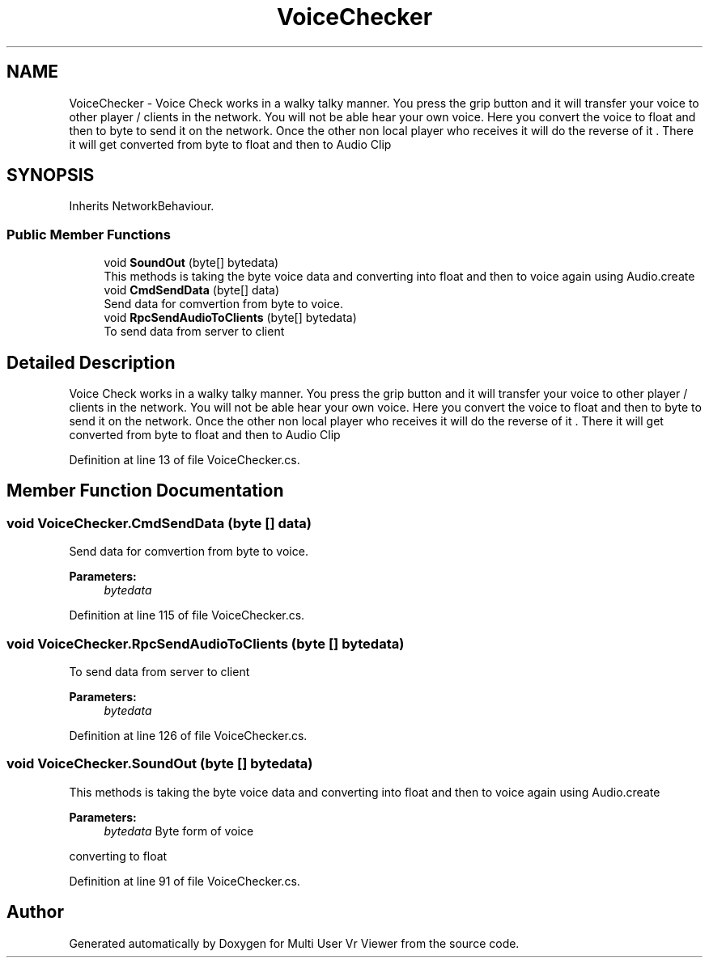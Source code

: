 .TH "VoiceChecker" 3 "Sat Jul 20 2019" "Version https://github.com/Saurabhbagh/Multi-User-VR-Viewer--10th-July/" "Multi User Vr Viewer" \" -*- nroff -*-
.ad l
.nh
.SH NAME
VoiceChecker \- Voice Check works in a walky talky manner\&. You press the grip button and it will transfer your voice to other player / clients in the network\&. You will not be able hear your own voice\&. Here you convert the voice to float and then to byte to send it on the network\&. Once the other non local player who receives it will do the reverse of it \&. There it will get converted from byte to float and then to Audio Clip  

.SH SYNOPSIS
.br
.PP
.PP
Inherits NetworkBehaviour\&.
.SS "Public Member Functions"

.in +1c
.ti -1c
.RI "void \fBSoundOut\fP (byte[] bytedata)"
.br
.RI "This methods is taking the byte voice data and converting into float and then to voice again using Audio\&.create "
.ti -1c
.RI "void \fBCmdSendData\fP (byte[] data)"
.br
.RI "Send data for comvertion from byte to voice\&. "
.ti -1c
.RI "void \fBRpcSendAudioToClients\fP (byte[] bytedata)"
.br
.RI "To send data from server to client "
.in -1c
.SH "Detailed Description"
.PP 
Voice Check works in a walky talky manner\&. You press the grip button and it will transfer your voice to other player / clients in the network\&. You will not be able hear your own voice\&. Here you convert the voice to float and then to byte to send it on the network\&. Once the other non local player who receives it will do the reverse of it \&. There it will get converted from byte to float and then to Audio Clip 


.PP
Definition at line 13 of file VoiceChecker\&.cs\&.
.SH "Member Function Documentation"
.PP 
.SS "void VoiceChecker\&.CmdSendData (byte [] data)"

.PP
Send data for comvertion from byte to voice\&. 
.PP
\fBParameters:\fP
.RS 4
\fIbytedata\fP 
.RE
.PP

.PP
Definition at line 115 of file VoiceChecker\&.cs\&.
.SS "void VoiceChecker\&.RpcSendAudioToClients (byte [] bytedata)"

.PP
To send data from server to client 
.PP
\fBParameters:\fP
.RS 4
\fIbytedata\fP 
.RE
.PP

.PP
Definition at line 126 of file VoiceChecker\&.cs\&.
.SS "void VoiceChecker\&.SoundOut (byte [] bytedata)"

.PP
This methods is taking the byte voice data and converting into float and then to voice again using Audio\&.create 
.PP
\fBParameters:\fP
.RS 4
\fIbytedata\fP Byte form of voice 
.RE
.PP
converting to float 
.PP
Definition at line 91 of file VoiceChecker\&.cs\&.

.SH "Author"
.PP 
Generated automatically by Doxygen for Multi User Vr Viewer from the source code\&.

